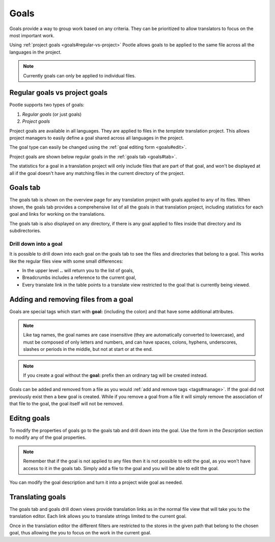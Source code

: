 .. _goals:

Goals
=====

.. versionadded:: 2.5.1

Goals provide a way to group work based on any criteria.  They can be
prioritized to allow translators to focus on the most important work.

Using :ref:`project goals <goals#regular-vs-project>` Pootle allows goals to be
applied to the same file across all the languages in the project.

.. note::
    Currently goals can only be applied to individual files.


.. _goals#regular-vs-project:

Regular goals vs project goals
------------------------------

Pootle supports two types of goals:

#. *Regular goals* (or just goals)
#. *Project goals*

Project goals are available in all languages.  They are applied to files in the
*template* translation project. This allows project managers to easily define a
goal shared across all languages in the project.

The goal type can easily be changed using the :ref:`goal editing form
<goals#edit>`.

Project goals are shown below regular goals in the :ref:`goals tab
<goals#tab>`.

The statistics for a goal in a translation project will only include files that
are part of that goal, and won't be displayed at all if the goal doesn't have
any matching files in the current directory of the project.


.. _goals#tab:

Goals tab
---------

The goals tab is shown on the overview page for any translation project with
goals applied to any of its files. When shown, the goals tab provides a
comprehensive list of all the goals in that translation project, including
statistics for each goal and links for working on the translations.

The goals tab is also displayed on any directory, if there is any goal applied
to files inside that directory and its subdirectories.


.. _goals#drill-down:

Drill down into a goal
++++++++++++++++++++++

It is possible to drill down into each goal on the goals tab to see the files
and directories that belong to a goal. This works like the regular files view
with some small differences:

* In the upper level **..** will return you to the list of goals,
* Breadcrumbs includes a reference to the current goal,
* Every translate link in the table points to a translate view restricted to
  the goal that is currently being viewed.


.. _goals#apply:

Adding and removing files from a goal
-------------------------------------

Goals are special tags which start with **goal:** (including the colon) and
that have some additional attributes.

.. note:: Like tag names, the goal names are case insensitive (they are
   automatically converted to lowercase), and must be composed of only letters
   and numbers, and can have spaces, colons, hyphens, underscores, slashes or
   periods in the middle, but not at start or at the end.

.. note::
   If you create a goal without the **goal:** prefix then an ordinary tag will
   be created instead.

Goals can be added and removed from a file as you would :ref:`add and remove
tags <tags#manage>`. If the goal did not previously exist then a bew goal is
created.  While if you remove a goal from a file it will simply remove the
association of that file to the goal, the goal itself will not be removed.


.. _goals#edit:

Editng goals
------------

To modify the properties of goals go to the goals tab and drill down into the
goal.  Use the form in the *Description* section to modify any of the goal
properties.

.. note::
   Remember that if the goal is not applied to any files then it is not
   possible to edit the goal, as you won't have access to it in the goals tab.
   Simply add a file to the goal and you will be able to edit the goal.

You can modify the goal description and turn it into a project wide goal as
needed.


.. _goals#translate:

Translating goals
-----------------

The goals tab and goals drill down views provide translation links as in the
normal file view that will take you to the translation editor. Each link allows
you to translate strings limited to the current goal.

Once in the translation editor the different filters are restricted to the
stores in the given path that belong to the chosen goal, thus allowing the you
to focus on the work in the current goal.
